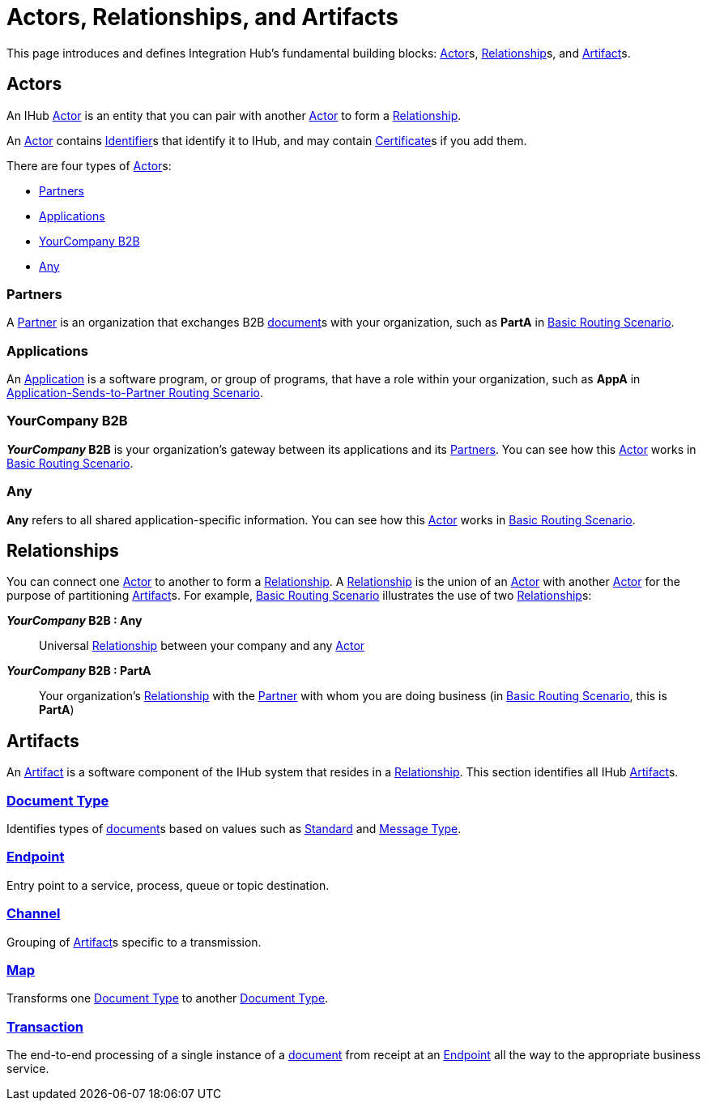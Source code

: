 = Actors, Relationships, and Artifacts

This page introduces and defines Integration Hub's fundamental building blocks: 
xref:glossary#secta[Actor]s, xref:glossary#sectr[Relationship]s, and xref:glossary#secta[Artifact]s.

== Actors

An IHub 
xref:glossary#secta[Actor] 
is an entity that you can pair with another xref:glossary#secta[Actor] to form a 
xref:glossary#sectr[Relationship].

An xref:glossary#secta[Actor] contains  
xref:glossary#secti[Identifier]s that identify it to IHub, and may contain 
xref:glossary#sectc[Certificate]s 
if you add them.

There are four types of xref:glossary#secta[Actor]s:

* <<Partners>>
* <<Applications>>
* <<YourCompany B2B>>
* <<Any>>

=== Partners

A xref:glossary#sectp[Partner] is an organization that exchanges B2B xref:glossary#sectd[document]s with your organization, such as *PartA* in xref:basic-routing-scenario.adoc[Basic Routing Scenario]. 

=== Applications

An 
xref:glossary#secta[Application]
is a software program, or group of programs, that have a role within your organization, such as *AppA* in xref:application-sends-to-partner-routing-scenario.adoc[Application-Sends-to-Partner Routing Scenario].

=== YourCompany B2B

*_YourCompany_ B2B* is your organization's gateway between its applications and its <<Partners>>. You can see how this xref:glossary#secta[Actor] works in xref:basic-routing-scenario.adoc[Basic Routing Scenario].

=== Any

*Any* refers to all shared application-specific information. You can see how this xref:glossary#secta[Actor] works in xref:basic-routing-scenario.adoc[Basic Routing Scenario].

== Relationships

You can connect one xref:secta[Actor] to another to form a xref:glossary#sectr[Relationship]. A xref:glossary#sectr[Relationship] is the union of an xref:glossary#secta[Actor] with another xref:glossary#secta[Actor] for the purpose of partitioning 
xref:glossary#secta[Artifact]s. For example, xref:basic-routing-scenario#relationships.adoc[Basic Routing Scenario] illustrates the use of two xref:glossary#sectr[Relationship]s: 

*_YourCompany_ B2B : Any* :: Universal xref:glossary#sectr[Relationship] between your company and any xref:glossary#secta[Actor]
*_YourCompany_ B2B : PartA* :: Your organization's xref:glossary#sectr[Relationship] with the xref:glossary#sectp[Partner] with whom you are doing business (in xref:basic-routing-scenario.adoc[Basic Routing Scenario], this is *PartA*)

== Artifacts

An xref:glossary#secta[Artifact] is a software component of the IHub system that resides in a xref:glossary#sectr[Relationship]. This section identifies all IHub xref:glossary#secta[Artifact]s.

=== xref:glossary#sectd[Document Type]

Identifies types of xref:glossary#sectd[document]s based on values such as xref:glossary#sects[Standard] and xref:glossary#sectm[Message Type].

=== xref:glossary#secte[Endpoint]

Entry point to a service, process, queue or topic destination. 

=== xref:glossary#sectc[Channel]

Grouping of xref:glossary#secta[Artifact]s 
specific to a transmission. 

=== xref:glossary#sectm[Map] 

Transforms one xref:glossary#sectd[Document Type] to another xref:glossary#sectd[Document Type].

=== xref:glossary#sect[Transaction]

The end-to-end processing of a single instance of a xref:glossary#sectd[document] from receipt at an xref:glossary#secte[Endpoint] all the way to the appropriate business service.  



